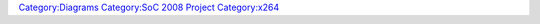 `Category:Diagrams <Category:Diagrams>`__ `Category:SoC 2008 Project <Category:SoC_2008_Project>`__ `Category:x264 <Category:x264>`__
